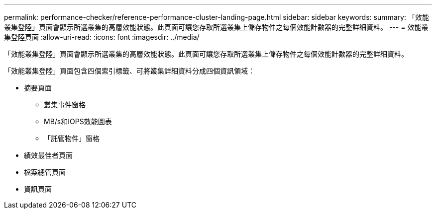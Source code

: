 ---
permalink: performance-checker/reference-performance-cluster-landing-page.html 
sidebar: sidebar 
keywords:  
summary: 「效能叢集登陸」頁面會顯示所選叢集的高層效能狀態。此頁面可讓您存取所選叢集上儲存物件之每個效能計數器的完整詳細資料。 
---
= 效能叢集登陸頁面
:allow-uri-read: 
:icons: font
:imagesdir: ../media/


[role="lead"]
「效能叢集登陸」頁面會顯示所選叢集的高層效能狀態。此頁面可讓您存取所選叢集上儲存物件之每個效能計數器的完整詳細資料。

「效能叢集登陸」頁面包含四個索引標籤、可將叢集詳細資料分成四個資訊領域：

* 摘要頁面
+
** 叢集事件窗格
** MB/s和IOPS效能圖表
** 「託管物件」窗格


* 績效最佳者頁面
* 檔案總管頁面
* 資訊頁面

